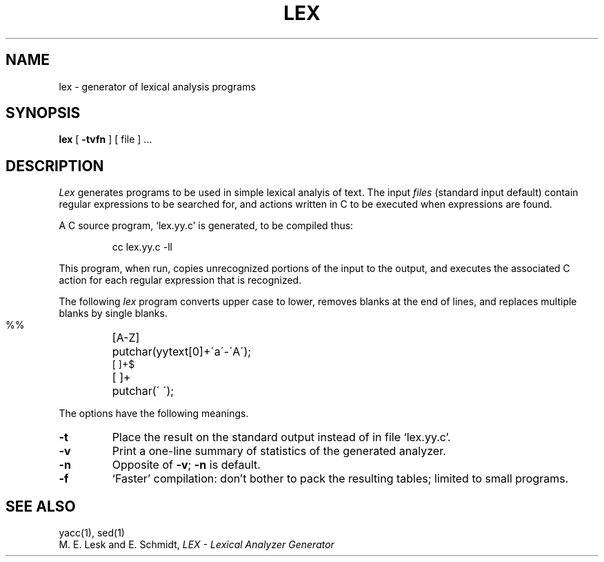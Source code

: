 .\"	@(#)lex.1	4.1 (Berkeley) 4/29/85
.\"
.TH LEX 1 
.AT 3
.SH NAME
lex \- generator of lexical analysis programs
.SH SYNOPSIS
.B lex
[
.B \-tvfn
] [ file ] ...
.SH DESCRIPTION
.I Lex
generates programs to be used in simple lexical analyis of text.
The input
.I files
(standard input default)
contain regular expressions
to be searched for, and actions written in C to be executed when
expressions are found.
.PP
A C source program, `lex.yy.c' is generated, to be compiled thus:
.IP
cc lex.yy.c \-ll
.LP
This program, when run, copies unrecognized portions of
the input to the output,
and executes the associated
C action for each regular expression that is recognized.
.PP
The following 
.I lex
program converts upper case to lower,
removes blanks at the end of lines,
and replaces multiple blanks by single blanks.
.IP ""
.nf
.ta \w'[A\-Z] 'u
%%
[A\-Z]	putchar(yytext[0]+\'a\'\-\'A\');
[ ]+$
[ ]+	putchar(\' \');
.fi
.PP
The options have the following meanings.
.TP
.B \-t
Place the result on the standard output instead of in file
`lex.yy.c'.
.TP
.B \-v
Print a one-line summary of statistics of the generated analyzer.
.TP
.B \-n
Opposite of
.BR \-v ;
.B \-n
is default.
.TP
.B \-f
`Faster' compilation: don't bother to pack
the resulting tables; limited to small programs.
.SH "SEE ALSO"
yacc(1), sed(1)
.br
M. E. Lesk and E. Schmidt,
.I LEX \- Lexical Analyzer Generator
